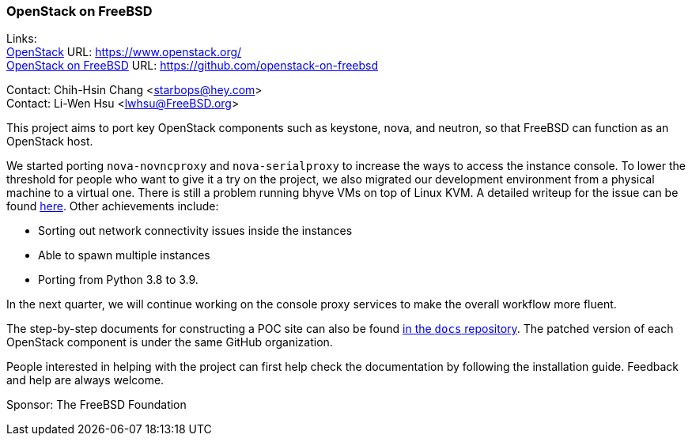 === OpenStack on FreeBSD

Links: +
link:https://www.openstack.org/[OpenStack] URL: link:https://www.openstack.org/[] +
link:https://github.com/openstack-on-freebsd[OpenStack on FreeBSD] URL: link:https://github.com/openstack-on-freebsd[]

Contact: Chih-Hsin Chang <starbops@hey.com> +
Contact: Li-Wen Hsu <lwhsu@FreeBSD.org>

This project aims to port key OpenStack components such as keystone, nova, and neutron, so that FreeBSD can function as an OpenStack host.

We started porting `nova-novncproxy` and `nova-serialproxy` to increase the ways to access the instance console.
To lower the threshold for people who want to give it a try on the project, we also migrated our development environment from a physical machine to a virtual one.
There is still a problem running bhyve VMs on top of Linux KVM.
A detailed writeup for the issue can be found link:https://hackmd.io/@starbops/SkdJON2un[here].
Other achievements include:

* Sorting out network connectivity issues inside the instances
* Able to spawn multiple instances
* Porting from Python 3.8 to 3.9.

In the next quarter, we will continue working on the console proxy services to make the overall workflow more fluent.

The step-by-step documents for constructing a POC site can also be found link:https://github.com/openstack-on-freebsd/docs[in the `docs` repository].
The patched version of each OpenStack component is under the same GitHub organization.

People interested in helping with the project can first help check the documentation by following the installation guide.
Feedback and help are always welcome.

Sponsor: The FreeBSD Foundation
